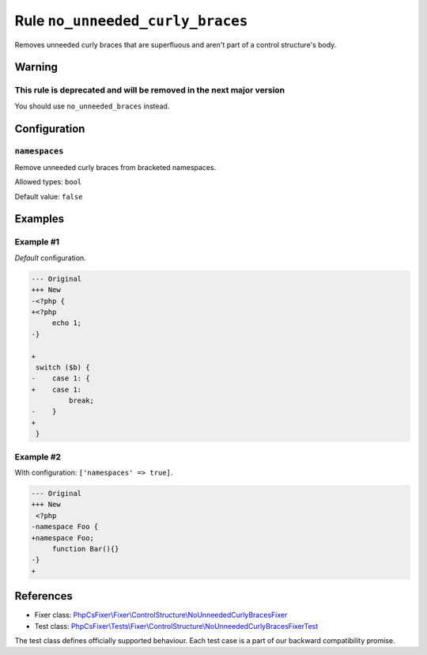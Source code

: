 =================================
Rule ``no_unneeded_curly_braces``
=================================

Removes unneeded curly braces that are superfluous and aren't part of a control
structure's body.

Warning
-------

This rule is deprecated and will be removed in the next major version
~~~~~~~~~~~~~~~~~~~~~~~~~~~~~~~~~~~~~~~~~~~~~~~~~~~~~~~~~~~~~~~~~~~~~

You should use ``no_unneeded_braces`` instead.

Configuration
-------------

``namespaces``
~~~~~~~~~~~~~~

Remove unneeded curly braces from bracketed namespaces.

Allowed types: ``bool``

Default value: ``false``

Examples
--------

Example #1
~~~~~~~~~~

*Default* configuration.

.. code-block:: diff

   --- Original
   +++ New
   -<?php {
   +<?php 
        echo 1;
   -}

   +
    switch ($b) {
   -    case 1: {
   +    case 1: 
            break;
   -    }
   +    
    }

Example #2
~~~~~~~~~~

With configuration: ``['namespaces' => true]``.

.. code-block:: diff

   --- Original
   +++ New
    <?php
   -namespace Foo {
   +namespace Foo;
        function Bar(){}
   -}
   +
References
----------

- Fixer class: `PhpCsFixer\\Fixer\\ControlStructure\\NoUnneededCurlyBracesFixer <./../../../src/Fixer/ControlStructure/NoUnneededCurlyBracesFixer.php>`_
- Test class: `PhpCsFixer\\Tests\\Fixer\\ControlStructure\\NoUnneededCurlyBracesFixerTest <./../../../tests/Fixer/ControlStructure/NoUnneededCurlyBracesFixerTest.php>`_

The test class defines officially supported behaviour. Each test case is a part of our backward compatibility promise.
